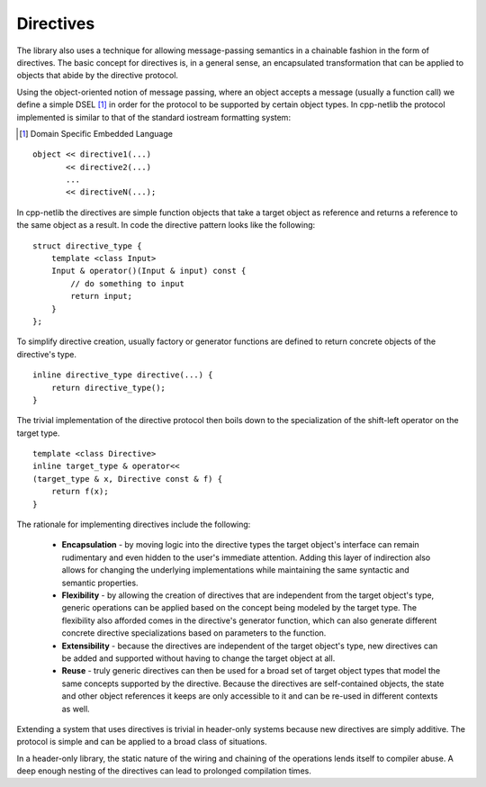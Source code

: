 
Directives
``````````

The library also uses a technique for allowing message-passing semantics in a
chainable fashion in the form of directives. The basic concept for directives
is, in a general sense, an encapsulated transformation that can be applied
to objects that abide by the directive protocol.

Using the object-oriented notion of message passing, where an object accepts a
message (usually a function call) we define a simple DSEL [#]_ in order for the
protocol to be supported by certain object types. In cpp-netlib the protocol
implemented is similar to that of the standard iostream formatting system:

.. [#] Domain Specific Embedded Language

::

    object << directive1(...)
           << directive2(...)
           ...
           << directiveN(...);

In cpp-netlib the directives are simple function objects that take a target 
object as reference and returns a reference to the same object as a result. In 
code the directive pattern looks like the following:

::

    struct directive_type {
        template <class Input>
        Input & operator()(Input & input) const {
            // do something to input
            return input;
        }
    };

To simplify directive creation, usually factory or generator functions are defined 
to return concrete objects of the directive's type.

::

    inline directive_type directive(...) {
        return directive_type();
    }

The trivial implementation of the directive protocol then boils down to the
specialization of the shift-left operator on the target type.

::

    template <class Directive>
    inline target_type & operator<< 
    (target_type & x, Directive const & f) {
        return f(x);
    }

The rationale for implementing directives include the following:

  * **Encapsulation** - by moving logic into the directive types the target
    object's interface can remain rudimentary and even hidden to the user's
    immediate attention. Adding this layer of indirection also allows for
    changing the underlying implementations while maintaining the same syntactic
    and semantic properties.
  * **Flexibility** - by allowing the creation of directives that are
    independent from the target object's type, generic operations can be applied
    based on the concept being modeled by the target type. The flexibility also 
    afforded comes in the directive's generator function, which can also generate
    different concrete directive specializations based on parameters to the
    function.
  * **Extensibility** - because the directives are independent of the
    target object's type, new directives can be added and supported without
    having to change the target object at all.
  * **Reuse** - truly generic directives can then be used for a broad set of
    target object types that model the same concepts supported by the directive.
    Because the directives are self-contained objects, the state and other
    object references it keeps are only accessible to it and can be re-used in
    different contexts as well.

Extending a system that uses directives is trivial in header-only systems
because new directives are simply additive. The protocol is simple and can be
applied to a broad class of situations.

In a header-only library, the static nature of the wiring and chaining of the
operations lends itself to compiler abuse. A deep enough nesting of the
directives can lead to prolonged compilation times.

